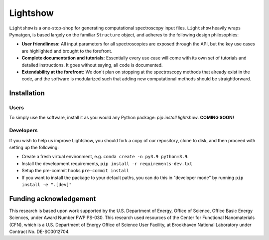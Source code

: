 Lightshow
=========

.. inclusion-marker-LIGHTSHOW-begin

``Lightshow`` is a one-stop-shop for generating computational spectroscopy input files. ``Lightshow`` heavily wraps Pymatgen, is based largely on the familiar ``Structure`` object, and adheres to the following design philosophies:

- **User friendliness:** All input parameters for all spectroscopies are exposed through the API, but the key use cases are highlighted and brought to the forefront.
- **Complete documentation and tutorials:** Essentially every use case will come with its own set of tutorials and detailed instructions. It goes without saying, all code is documented.
- **Extendability at the forefront:** We don't plan on stopping at the spectroscopy methods that already exist in the code, and the software is modularized such that adding new computational methods should be straightforward.

.. inclusion-marker-LIGHTSHOW-end

Installation
------------

Users
^^^^^
To simply use the software, install it as you would any Python package: `pip install lightshow`. **COMING SOON!**

Developers
^^^^^^^^^^
If you wish to help us improve Lightshow, you should fork a copy of our repository, clone to disk, and then proceed with setting up the following:

- Create a fresh virtual environment, e.g. ``conda create -n py3.9 python=3.9``.
- Install the development requirements, ``pip install -r requirements-dev.txt``
- Setup the pre-commit hooks ``pre-commit install``
- If you want to install the package to your default paths, you can do this in "developer mode" by running ``pip install -e ".[dev]"``


.. inclusion-marker-LIGHTSHOW-funding-begin

Funding acknowledgement
-----------------------
This research is based upon work supported by the U.S. Department of Energy, Office of Science, Office Basic Energy Sciences, under Award Number FWP PS-030. This research used resources of the Center for Functional Nanomaterials (CFN), which is a U.S. Department of Energy Office of Science User Facility, at Brookhaven National Laboratory under Contract No. DE-SC0012704.

.. inclusion-marker-LIGHTSHOW-funding-end
